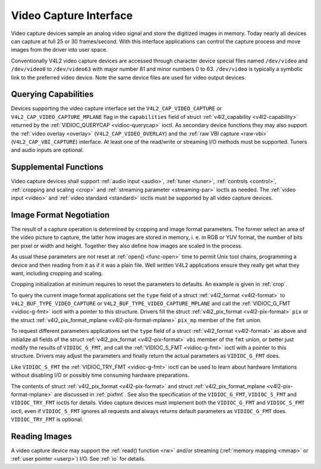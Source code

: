 
.. _capture:

=======================
Video Capture Interface
=======================

Video capture devices sample an analog video signal and store the digitized images in memory. Today nearly all devices can capture at full 25 or 30 frames/second. With this
interface applications can control the capture process and move images from the driver into user space.

Conventionally V4L2 video capture devices are accessed through character device special files named ``/dev/video`` and ``/dev/video0`` to ``/dev/video63`` with major number 81 and
minor numbers 0 to 63. ``/dev/video`` is typically a symbolic link to the preferred video device. Note the same device files are used for video output devices.


Querying Capabilities
=====================

Devices supporting the video capture interface set the ``V4L2_CAP_VIDEO_CAPTURE`` or ``V4L2_CAP_VIDEO_CAPTURE_MPLANE`` flag in the ``capabilities`` field of struct
:ref:`v4l2_capability <v4l2-capability>` returned by the :ref:`VIDIOC_QUERYCAP <vidioc-querycap>` ioctl. As secondary device functions they may also support the
:ref:`video overlay <overlay>` (``V4L2_CAP_VIDEO_OVERLAY``) and the :ref:`raw VBI capture <raw-vbi>` (``V4L2_CAP_VBI_CAPTURE``) interface. At least one of the read/write or
streaming I/O methods must be supported. Tuners and audio inputs are optional.


Supplemental Functions
======================

Video capture devices shall support :ref:`audio input <audio>`, :ref:`tuner <tuner>`, :ref:`controls <control>`, :ref:`cropping and scaling <crop>` and
:ref:`streaming parameter <streaming-par>` ioctls as needed. The :ref:`video input <video>` and :ref:`video standard <standard>` ioctls must be supported by all video capture
devices.


Image Format Negotiation
========================

The result of a capture operation is determined by cropping and image format parameters. The former select an area of the video picture to capture, the latter how images are stored
in memory, i. e. in RGB or YUV format, the number of bits per pixel or width and height. Together they also define how images are scaled in the process.

As usual these parameters are *not* reset at :ref:`open() <func-open>` time to permit Unix tool chains, programming a device and then reading from it as if it was a plain file.
Well written V4L2 applications ensure they really get what they want, including cropping and scaling.

Cropping initialization at minimum requires to reset the parameters to defaults. An example is given in :ref:`crop`.

To query the current image format applications set the ``type`` field of a struct :ref:`v4l2_format <v4l2-format>` to ``V4L2_BUF_TYPE_VIDEO_CAPTURE`` or
``V4L2_BUF_TYPE_VIDEO_CAPTURE_MPLANE`` and call the :ref:`VIDIOC_G_FMT <vidioc-g-fmt>` ioctl with a pointer to this structure. Drivers fill the struct
:ref:`v4l2_pix_format <v4l2-pix-format>` ``pix`` or the struct :ref:`v4l2_pix_format_mplane <v4l2-pix-format-mplane>` ``pix_mp`` member of the ``fmt`` union.

To request different parameters applications set the ``type`` field of a struct :ref:`v4l2_format <v4l2-format>` as above and initialize all fields of the struct
:ref:`v4l2_pix_format <v4l2-pix-format>` ``vbi`` member of the ``fmt`` union, or better just modify the results of ``VIDIOC_G_FMT``, and call the
:ref:`VIDIOC_S_FMT <vidioc-g-fmt>` ioctl with a pointer to this structure. Drivers may adjust the parameters and finally return the actual parameters as ``VIDIOC_G_FMT`` does.

Like ``VIDIOC_S_FMT`` the :ref:`VIDIOC_TRY_FMT <vidioc-g-fmt>` ioctl can be used to learn about hardware limitations without disabling I/O or possibly time consuming hardware
preparations.

The contents of struct :ref:`v4l2_pix_format <v4l2-pix-format>` and struct :ref:`v4l2_pix_format_mplane <v4l2-pix-format-mplane>` are discussed in :ref:`pixfmt`. See
also the specification of the ``VIDIOC_G_FMT``, ``VIDIOC_S_FMT`` and ``VIDIOC_TRY_FMT`` ioctls for details. Video capture devices must implement both the ``VIDIOC_G_FMT`` and
``VIDIOC_S_FMT`` ioctl, even if ``VIDIOC_S_FMT`` ignores all requests and always returns default parameters as ``VIDIOC_G_FMT`` does. ``VIDIOC_TRY_FMT`` is optional.


Reading Images
==============

A video capture device may support the :ref:`read() function <rw>` and/or streaming (:ref:`memory mapping <mmap>` or :ref:`user pointer <userp>`) I/O. See :ref:`io` for
details.
